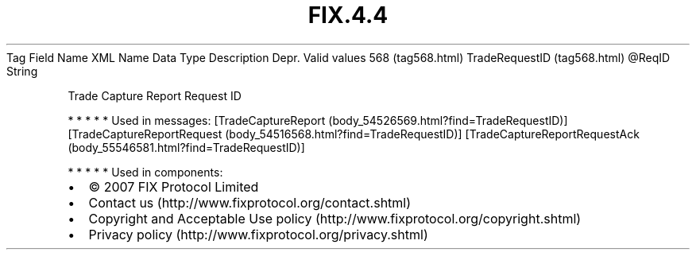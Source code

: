 .TH FIX.4.4 "" "" "Tag #568"
Tag
Field Name
XML Name
Data Type
Description
Depr.
Valid values
568 (tag568.html)
TradeRequestID (tag568.html)
\@ReqID
String
.PP
Trade Capture Report Request ID
.PP
   *   *   *   *   *
Used in messages:
[TradeCaptureReport (body_54526569.html?find=TradeRequestID)]
[TradeCaptureReportRequest (body_54516568.html?find=TradeRequestID)]
[TradeCaptureReportRequestAck (body_55546581.html?find=TradeRequestID)]
.PP
   *   *   *   *   *
Used in components:

.PD 0
.P
.PD

.PP
.PP
.IP \[bu] 2
© 2007 FIX Protocol Limited
.IP \[bu] 2
Contact us (http://www.fixprotocol.org/contact.shtml)
.IP \[bu] 2
Copyright and Acceptable Use policy (http://www.fixprotocol.org/copyright.shtml)
.IP \[bu] 2
Privacy policy (http://www.fixprotocol.org/privacy.shtml)
